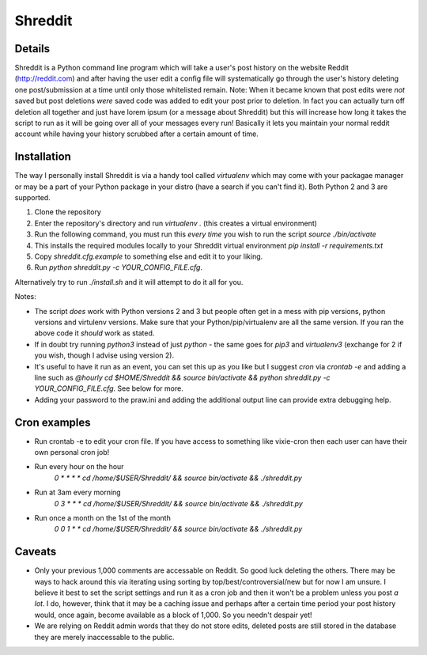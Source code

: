 Shreddit
###########

Details
-----------
Shreddit is a Python command line program which will take a user's post history on the website Reddit (http://reddit.com) and after having the user edit a config file will systematically go through the user's history deleting one post/submission at a time until only those whitelisted remain.
Note: When it became known that post edits were *not* saved but post deletions *were* saved code was added to edit your post prior to deletion. In fact you can actually turn off deletion all together and just have lorem ipsum (or a message about Shreddit) but this will increase how long it takes the script to run as it will be going over all of your messages every run!
Basically it lets you maintain your normal reddit account while having your history scrubbed after a certain amount of time.

Installation
-----------
The way I personally install Shreddit is via a handy tool called `virtualenv` which may come with your packagae manager or may be a part of your Python package in your distro (have a search if you can't find it). Both Python 2 and 3 are supported.

1. Clone the repository
2. Enter the repository's directory and run `virtualenv .` (this creates a virtual environment)
3. Run the following command, you must run this *every time* you wish to run the script `source ./bin/activate`
4. This installs the required modules locally to your Shreddit virtual environment `pip install -r requirements.txt`
5. Copy `shreddit.cfg.example` to something else and edit it to your liking.
6. Run `python shreddit.py -c YOUR_CONFIG_FILE.cfg`.

Alternatively try to run `./install.sh` and it will attempt to do it all for you.

Notes:

- The script *does* work with Python versions 2 and 3 but people often get in a mess with pip versions, python versions and virtulenv versions. Make sure that your Python/pip/virtualenv are all the same version. If you ran the above code it *should* work as stated.
- If in doubt try running `python3` instead of just `python` - the same goes for `pip3` and `virtualenv3` (exchange for 2 if you wish, though I advise using version 2).
- It's useful to have it run as an event, you can set this up as you like but I suggest `cron` via `crontab -e` and adding a line such as `@hourly cd $HOME/Shreddit && source bin/activate && python shreddit.py -c YOUR_CONFIG_FILE.cfg`. See below for more.
- Adding your password to the praw.ini and adding the additional output line can provide extra debugging help.

Cron examples
-----------
- Run crontab -e to edit your cron file. If you have access to something like vixie-cron then each user can have their own personal cron job!

- Run every hour on the hour
	`0 * * * * cd /home/$USER/Shreddit/ && source bin/activate && ./shreddit.py`

- Run at 3am every morning
	`0 3 * * * cd /home/$USER/Shreddit/ && source bin/activate && ./shreddit.py`

- Run once a month on the 1st of the month
	`0 0 1 * * cd /home/$USER/Shreddit/ && source bin/activate && ./shreddit.py`

Caveats
-----------
- Only your previous 1,000 comments are accessable on Reddit. So good luck deleting the others. There may be ways to hack around this via iterating using sorting by top/best/controversial/new but for now I am unsure. I believe it best to set the script settings and run it as a cron job and then it won't be a problem unless you post *a lot*. I do, however, think that it may be a caching issue and perhaps after a certain time period your post history would, once again, become available as a block of 1,000. So you needn't despair yet!

- We are relying on Reddit admin words that they do not store edits, deleted posts are still stored in the database they are merely inaccessable to the public.
